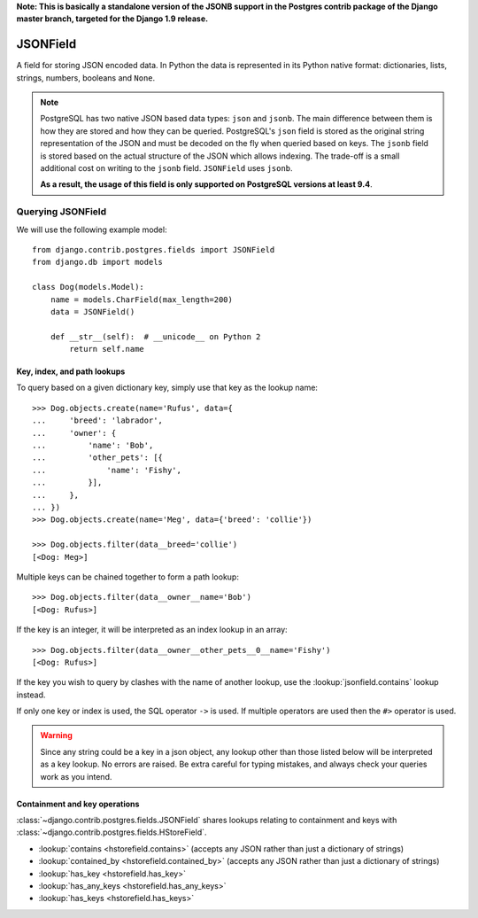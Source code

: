 **Note: This is basically a standalone version of the JSONB support in the Postgres contrib package of the Django master branch, targeted for the Django 1.9 release.** 

JSONField
---------

.. versionadded:: 1.9

.. class:: JSONField(**options)

    A field for storing JSON encoded data. In Python the data is represented in
    its Python native format: dictionaries, lists, strings, numbers, booleans
    and ``None``.

.. note::

    PostgreSQL has two native JSON based data types: ``json`` and ``jsonb``.
    The main difference between them is how they are stored and how they can be
    queried. PostgreSQL's ``json`` field is stored as the original string
    representation of the JSON and must be decoded on the fly when queried
    based on keys. The ``jsonb`` field is stored based on the actual structure
    of the JSON which allows indexing. The trade-off is a small additional cost
    on writing to the ``jsonb`` field. ``JSONField`` uses ``jsonb``.

    **As a result, the usage of this field is only supported on PostgreSQL
    versions at least 9.4**.

Querying JSONField
^^^^^^^^^^^^^^^^^^^^

We will use the following example model::

    from django.contrib.postgres.fields import JSONField
    from django.db import models

    class Dog(models.Model):
        name = models.CharField(max_length=200)
        data = JSONField()

        def __str__(self):  # __unicode__ on Python 2
            return self.name

.. fieldlookup:: jsonfield.key

Key, index, and path lookups
~~~~~~~~~~~~~~~~~~~~~~~~~~~~

To query based on a given dictionary key, simply use that key as the lookup
name::

    >>> Dog.objects.create(name='Rufus', data={
    ...     'breed': 'labrador',
    ...     'owner': {
    ...         'name': 'Bob',
    ...         'other_pets': [{
    ...             'name': 'Fishy',
    ...         }],
    ...     },
    ... })
    >>> Dog.objects.create(name='Meg', data={'breed': 'collie'})

    >>> Dog.objects.filter(data__breed='collie')
    [<Dog: Meg>]

Multiple keys can be chained together to form a path lookup::

    >>> Dog.objects.filter(data__owner__name='Bob')
    [<Dog: Rufus>]

If the key is an integer, it will be interpreted as an index lookup in an
array::

    >>> Dog.objects.filter(data__owner__other_pets__0__name='Fishy')
    [<Dog: Rufus>]

If the key you wish to query by clashes with the name of another lookup, use
the :lookup:`jsonfield.contains` lookup instead.

If only one key or index is used, the SQL operator ``->`` is used. If multiple
operators are used then the ``#>`` operator is used.

.. warning::

    Since any string could be a key in a json object, any lookup other than
    those listed below will be interpreted as a key lookup. No errors are
    raised. Be extra careful for typing mistakes, and always check your queries
    work as you intend.

Containment and key operations
~~~~~~~~~~~~~~~~~~~~~~~~~~~~~~

.. fieldlookup:: jsonfield.contains
.. fieldlookup:: jsonfield.contained_by
.. fieldlookup:: jsonfield.has_key
.. fieldlookup:: jsonfield.has_any_keys
.. fieldlookup:: jsonfield.has_keys

:class:`~django.contrib.postgres.fields.JSONField` shares lookups relating to
containment and keys with :class:`~django.contrib.postgres.fields.HStoreField`.

- :lookup:`contains <hstorefield.contains>` (accepts any JSON rather than
  just a dictionary of strings)
- :lookup:`contained_by <hstorefield.contained_by>` (accepts any JSON
  rather than just a dictionary of strings)
- :lookup:`has_key <hstorefield.has_key>`
- :lookup:`has_any_keys <hstorefield.has_any_keys>`
- :lookup:`has_keys <hstorefield.has_keys>`
